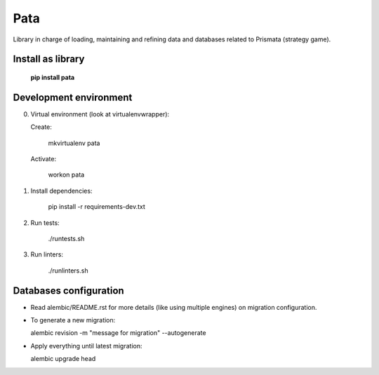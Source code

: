 Pata
====

Library in charge of loading, maintaining and refining data and databases related to Prismata (strategy game).

Install as library
--------------------

    **pip install pata**

Development environment
-----------------------

0. Virtual environment (look at virtualenvwrapper):

   Create:

    mkvirtualenv pata

   Activate:

    workon pata

1. Install dependencies:

    pip install -r requirements-dev.txt

2. Run tests:

    ./runtests.sh

3. Run linters:

    ./runlinters.sh

Databases configuration
-----------------------

- Read alembic/README.rst for more details (like using multiple engines) on migration configuration.

- To generate a new migration:

  alembic revision -m "message for migration" --autogenerate

- Apply everything until latest migration:

  alembic upgrade head
